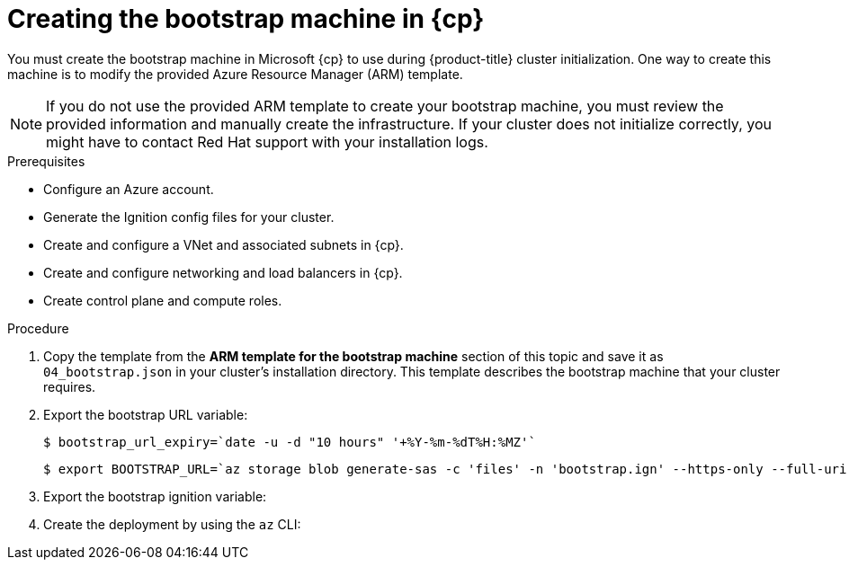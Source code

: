 // Module included in the following assemblies:
//
// * installing/installing_azure/installing-azure-user-infra.adoc
// * installing/installing_azure_stack_hub/installing-azure-stack-hub-user-infra.adoc

ifeval::["{context}" == "installing-azure-user-infra"]
:azure:
:cp: Azure
endif::[]
ifeval::["{context}" == "installing-azure-stack-hub-user-infra"]
:ash:
:cp: Azure Stack Hub
endif::[]

:_content-type: PROCEDURE
[id="installation-creating-azure-bootstrap_{context}"]
= Creating the bootstrap machine in {cp}

You must create the bootstrap machine in Microsoft {cp} to use during
{product-title} cluster initialization. One way to create this machine is to
modify the provided Azure Resource Manager (ARM) template.

[NOTE]
====
If you do not use the provided ARM template to create your bootstrap machine,
you must review the provided information and manually create the infrastructure.
If your cluster does not initialize correctly, you might have to contact Red Hat
support with your installation logs.
====

.Prerequisites

* Configure an Azure account.
* Generate the Ignition config files for your cluster.
* Create and configure a VNet and associated subnets in {cp}.
* Create and configure networking and load balancers in {cp}.
* Create control plane and compute roles.

.Procedure

. Copy the template from the *ARM template for the bootstrap machine* section of
this topic and save it as `04_bootstrap.json` in your cluster's installation directory. This template
describes the bootstrap machine that your cluster requires.

. Export the bootstrap URL variable:
+
[source,terminal]
----
$ bootstrap_url_expiry=`date -u -d "10 hours" '+%Y-%m-%dT%H:%MZ'`
----
+
[source,terminal]
----
$ export BOOTSTRAP_URL=`az storage blob generate-sas -c 'files' -n 'bootstrap.ign' --https-only --full-uri --permissions r --expiry $bootstrap_url_expiry --account-name ${CLUSTER_NAME}sa --account-key ${ACCOUNT_KEY} -o tsv`
----

. Export the bootstrap ignition variable:
ifdef::azure[]
+
[source,terminal]
----
$ export BOOTSTRAP_IGNITION=`jq -rcnM --arg v "3.2.0" --arg url ${BOOTSTRAP_URL} '{ignition:{version:$v,config:{replace:{source:$url}}}}' | base64 | tr -d '\n'`
----
endif::azure[]
ifdef::ash[]
.. If your environment uses a public certificate authority (CA), run this command:
+
[source,terminal]
----
$ export BOOTSTRAP_IGNITION=`jq -rcnM --arg v "3.2.0" --arg url ${BOOTSTRAP_URL} '{ignition:{version:$v,config:{replace:{source:$url}}}}' | base64 | tr -d '\n'`
----

.. If your environment uses an internal CA, you must add your PEM encoded bundle to the bootstrap ignition stub so that your bootstrap virtual machine can pull the bootstrap ignition from the storage account. Run the following commands, which assume your CA is in a file called `CA.pem`:
+
[source,terminal]
----
$ export CA="data:text/plain;charset=utf-8;base64,$(cat CA.pem |base64 |tr -d '\n')"
----
+
[source,terminal]
----
$ export BOOTSTRAP_IGNITION=`jq -rcnM --arg v "3.2.0" --arg url "$BOOTSTRAP_URL" --arg cert "$CA" '{ignition:{version:$v,security:{tls:{certificateAuthorities:[{source:$cert}]}},config:{replace:{source:$url}}}}' | base64 | tr -d '\n'`
----
endif::ash[]

. Create the deployment by using the `az` CLI:
+
ifdef::azure[]
[source,terminal]
----
$ az deployment group create -g ${RESOURCE_GROUP} \
  --template-file "<installation_directory>/04_bootstrap.json" \
  --parameters bootstrapIgnition="${BOOTSTRAP_IGNITION}" \ <1>
  --parameters baseName="${INFRA_ID}" \ <2> 
  --parameters bootstramVMSize="${BOOTSTRAP_VM_SIZE}" <3>
----
<1> The bootstrap Ignition content for the bootstrap cluster.
<2> The base name to be used in resource names; this is usually the cluster's infrastructure ID.
<3> If the architecture is x86_64 then vm type should be "Standard_D4s_v3", or if the architecture is ARM/ARCH64 then vm  type must be "Standard_D4ps_v5"
endif::azure[]
ifdef::ash[]
[source,terminal]
----
$ az deployment group create --verbose -g ${RESOURCE_GROUP} \
  --template-file "<installation_directory>/04_bootstrap.json" \
  --parameters bootstrapIgnition="${BOOTSTRAP_IGNITION}" \ <1>
  --parameters baseName="${INFRA_ID}" \ <2>
  --parameters diagnosticsStorageAccountName="${CLUSTER_NAME}sa" <3>
----
<1> The bootstrap Ignition content for the bootstrap cluster.
<2> The base name to be used in resource names; this is usually the cluster's infrastructure ID.
<3> The name of the storage account for your cluster.
endif::ash[]

ifeval::["{context}" == "installing-azure-user-infra"]
:!azure:
:!cp: Azure
endif::[]
ifeval::["{context}" == "installing-azure-stack-hub-user-infra"]
:!ash:
:!cp: Azure Stack Hub
endif::[]
